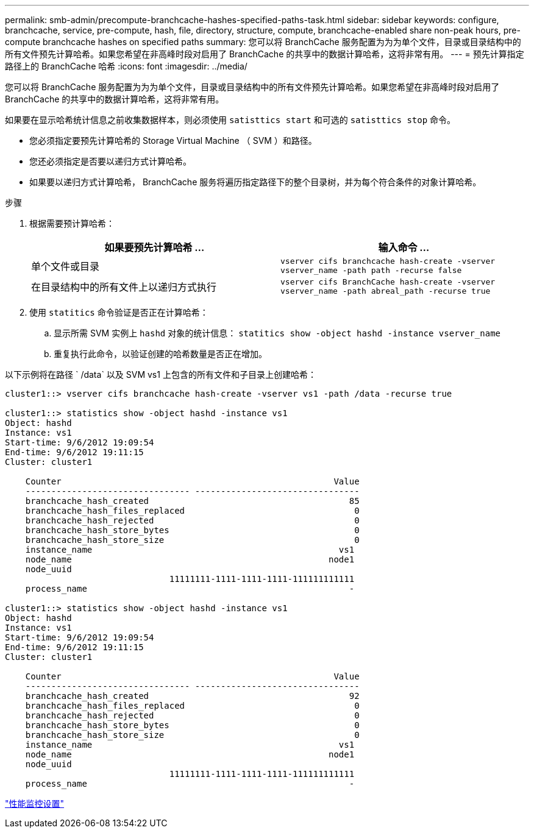 ---
permalink: smb-admin/precompute-branchcache-hashes-specified-paths-task.html 
sidebar: sidebar 
keywords: configure, branchcache, service, pre-compute, hash, file, directory, structure, compute, branchcache-enabled share non-peak hours, pre-compute branchcache hashes on specified paths 
summary: 您可以将 BranchCache 服务配置为为为单个文件，目录或目录结构中的所有文件预先计算哈希。如果您希望在非高峰时段对启用了 BranchCache 的共享中的数据计算哈希，这将非常有用。 
---
= 预先计算指定路径上的 BranchCache 哈希
:icons: font
:imagesdir: ../media/


[role="lead"]
您可以将 BranchCache 服务配置为为为单个文件，目录或目录结构中的所有文件预先计算哈希。如果您希望在非高峰时段对启用了 BranchCache 的共享中的数据计算哈希，这将非常有用。

如果要在显示哈希统计信息之前收集数据样本，则必须使用 `satisttics start` 和可选的 `satisttics stop` 命令。

* 您必须指定要预先计算哈希的 Storage Virtual Machine （ SVM ）和路径。
* 您还必须指定是否要以递归方式计算哈希。
* 如果要以递归方式计算哈希， BranchCache 服务将遍历指定路径下的整个目录树，并为每个符合条件的对象计算哈希。


.步骤
. 根据需要预计算哈希：
+
|===
| 如果要预先计算哈希 ... | 输入命令 ... 


 a| 
单个文件或目录
 a| 
`vserver cifs branchcache hash-create -vserver vserver_name -path path -recurse false`



 a| 
在目录结构中的所有文件上以递归方式执行
 a| 
`vserver cifs BranchCache hash-create -vserver vserver_name -path abreal_path -recurse true`

|===
. 使用 `statitics` 命令验证是否正在计算哈希：
+
.. 显示所需 SVM 实例上 `hashd` 对象的统计信息： `statitics show -object hashd -instance vserver_name`
.. 重复执行此命令，以验证创建的哈希数量是否正在增加。




以下示例将在路径 ` /data` 以及 SVM vs1 上包含的所有文件和子目录上创建哈希：

[listing]
----
cluster1::> vserver cifs branchcache hash-create -vserver vs1 -path /data -recurse true

cluster1::> statistics show -object hashd -instance vs1
Object: hashd
Instance: vs1
Start-time: 9/6/2012 19:09:54
End-time: 9/6/2012 19:11:15
Cluster: cluster1

    Counter                                                     Value
    -------------------------------- --------------------------------
    branchcache_hash_created                                       85
    branchcache_hash_files_replaced                                 0
    branchcache_hash_rejected                                       0
    branchcache_hash_store_bytes                                    0
    branchcache_hash_store_size                                     0
    instance_name                                                vs1
    node_name                                                  node1
    node_uuid
                                11111111-1111-1111-1111-111111111111
    process_name                                                   -

cluster1::> statistics show -object hashd -instance vs1
Object: hashd
Instance: vs1
Start-time: 9/6/2012 19:09:54
End-time: 9/6/2012 19:11:15
Cluster: cluster1

    Counter                                                     Value
    -------------------------------- --------------------------------
    branchcache_hash_created                                       92
    branchcache_hash_files_replaced                                 0
    branchcache_hash_rejected                                       0
    branchcache_hash_store_bytes                                    0
    branchcache_hash_store_size                                     0
    instance_name                                                vs1
    node_name                                                  node1
    node_uuid
                                11111111-1111-1111-1111-111111111111
    process_name                                                   -
----
link:../performance-config/index.html["性能监控设置"]
